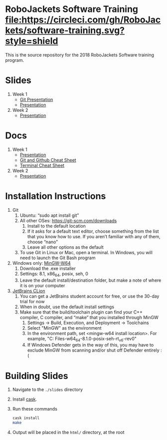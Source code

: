 * RoboJackets Software Training [[https://circleci.com/gh/RoboJackets/software-training][file:https://circleci.com/gh/RoboJackets/software-training.svg?style=shield]]

This is the source repository for the 2018 RoboJackets Software training program.

# TODO this section needs to be redone/populated
* Slides

1. Week 1
   + [[https://robojackets.github.io/software-training/slides/week1/git.html][Git Presentation]]
   + [[https://robojackets.github.io/software-training/slides/week1/week1.html][Presentation]]
2. Week 2
   + [[https://robojackets.github.io/software-training/slides/week2/week2.html][Presentation]]

# TODO maybe host these MD files in an external way other than GH?
* Docs
1. Week 1
   + [[https://github.com/RoboJackets/software-training/blob/gh-pages/docs/week1/week1.md][Presentation]]
   + [[https://github.com/RoboJackets/software-training/blob/master/slides/week1/github-git-cheat-sheet.pdf][Git and Github Cheat Sheet]]
   + [[https://github.com/RoboJackets/software-training/blob/master/slides/week1/terminal-cheat-sheet.pdf][Terminal Cheat Sheet]]
2. Week 2
   + [[https://github.com/RoboJackets/software-training/blob/gh-pages/docs/week2/week2.md][Presentation]]


* Installation Instructions

1. Git
  1. Ubuntu: “sudo apt install git”
  2. All other OSes: https://git-scm.com/downloads 
    1. Install to the default location
    2. If it asks for a default text editor, choose something from the list that you know how to use. If you aren’t familiar with any of them, choose “nano”
    3. Leave all other options as the default
  3. To use Git in Linux or Mac, open a terminal. In Windows, you will need to launch the Git Bash program
2. Windows only: [[https://mingw-w64.org/doku.php/download/mingw-builds][MinGW-W64]]
  1. Download the .exe installer
  2. Settings: 8.1, x86_64, posix, seh, 0
  3. Leave the default install/destination folder, but make a note of where it is on your computer
3. [[https://www.jetbrains.com/clion/download][JetBrains CLion]]
  1. You can get a JetBrains student account for free, or use the 30-day trial for now
  2. When in doubt, use the default install settings
  3. Make sure that the build/toolchain plugin can find your C++ compiler, C compiler, and “make” that you installed through MinGW
    1. Settings -> Build, Execution, and Deployment -> Toolchains
    2. Select "MinGW" as the environment
    3. In the environment path, set <mingw-w64 install location>\mingw64. For example, "C:\Program Files\mingw-w64\x86_64-8.1.0-posix-seh-rt_v6-rev0\mingw64"
    4. If Windows Defender gets in the way of this, you may have to exclude MinGW from scanning and/or shut off Defender entirely :(


* Building Slides

1. Navigate to the ~./slides~ directory
2. Install [[https://github.com/cask/cask][cask]].
3. Run these commands
  #+BEGIN_SRC sh
  cask install
  make
  #+END_SRC
4. Output will be placed in the ~html/~ directory, at the root
